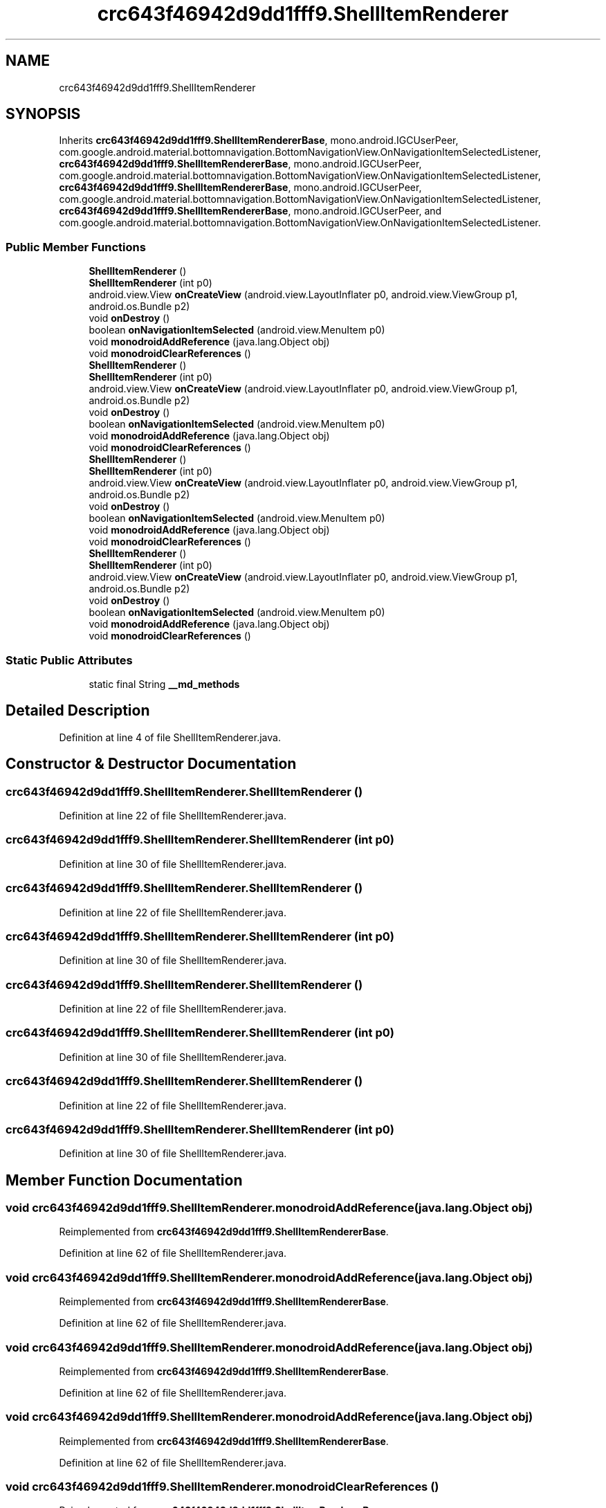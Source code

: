.TH "crc643f46942d9dd1fff9.ShellItemRenderer" 3 "Thu Apr 29 2021" "Version 1.0" "Green Quake" \" -*- nroff -*-
.ad l
.nh
.SH NAME
crc643f46942d9dd1fff9.ShellItemRenderer
.SH SYNOPSIS
.br
.PP
.PP
Inherits \fBcrc643f46942d9dd1fff9\&.ShellItemRendererBase\fP, mono\&.android\&.IGCUserPeer, com\&.google\&.android\&.material\&.bottomnavigation\&.BottomNavigationView\&.OnNavigationItemSelectedListener, \fBcrc643f46942d9dd1fff9\&.ShellItemRendererBase\fP, mono\&.android\&.IGCUserPeer, com\&.google\&.android\&.material\&.bottomnavigation\&.BottomNavigationView\&.OnNavigationItemSelectedListener, \fBcrc643f46942d9dd1fff9\&.ShellItemRendererBase\fP, mono\&.android\&.IGCUserPeer, com\&.google\&.android\&.material\&.bottomnavigation\&.BottomNavigationView\&.OnNavigationItemSelectedListener, \fBcrc643f46942d9dd1fff9\&.ShellItemRendererBase\fP, mono\&.android\&.IGCUserPeer, and com\&.google\&.android\&.material\&.bottomnavigation\&.BottomNavigationView\&.OnNavigationItemSelectedListener\&.
.SS "Public Member Functions"

.in +1c
.ti -1c
.RI "\fBShellItemRenderer\fP ()"
.br
.ti -1c
.RI "\fBShellItemRenderer\fP (int p0)"
.br
.ti -1c
.RI "android\&.view\&.View \fBonCreateView\fP (android\&.view\&.LayoutInflater p0, android\&.view\&.ViewGroup p1, android\&.os\&.Bundle p2)"
.br
.ti -1c
.RI "void \fBonDestroy\fP ()"
.br
.ti -1c
.RI "boolean \fBonNavigationItemSelected\fP (android\&.view\&.MenuItem p0)"
.br
.ti -1c
.RI "void \fBmonodroidAddReference\fP (java\&.lang\&.Object obj)"
.br
.ti -1c
.RI "void \fBmonodroidClearReferences\fP ()"
.br
.ti -1c
.RI "\fBShellItemRenderer\fP ()"
.br
.ti -1c
.RI "\fBShellItemRenderer\fP (int p0)"
.br
.ti -1c
.RI "android\&.view\&.View \fBonCreateView\fP (android\&.view\&.LayoutInflater p0, android\&.view\&.ViewGroup p1, android\&.os\&.Bundle p2)"
.br
.ti -1c
.RI "void \fBonDestroy\fP ()"
.br
.ti -1c
.RI "boolean \fBonNavigationItemSelected\fP (android\&.view\&.MenuItem p0)"
.br
.ti -1c
.RI "void \fBmonodroidAddReference\fP (java\&.lang\&.Object obj)"
.br
.ti -1c
.RI "void \fBmonodroidClearReferences\fP ()"
.br
.ti -1c
.RI "\fBShellItemRenderer\fP ()"
.br
.ti -1c
.RI "\fBShellItemRenderer\fP (int p0)"
.br
.ti -1c
.RI "android\&.view\&.View \fBonCreateView\fP (android\&.view\&.LayoutInflater p0, android\&.view\&.ViewGroup p1, android\&.os\&.Bundle p2)"
.br
.ti -1c
.RI "void \fBonDestroy\fP ()"
.br
.ti -1c
.RI "boolean \fBonNavigationItemSelected\fP (android\&.view\&.MenuItem p0)"
.br
.ti -1c
.RI "void \fBmonodroidAddReference\fP (java\&.lang\&.Object obj)"
.br
.ti -1c
.RI "void \fBmonodroidClearReferences\fP ()"
.br
.ti -1c
.RI "\fBShellItemRenderer\fP ()"
.br
.ti -1c
.RI "\fBShellItemRenderer\fP (int p0)"
.br
.ti -1c
.RI "android\&.view\&.View \fBonCreateView\fP (android\&.view\&.LayoutInflater p0, android\&.view\&.ViewGroup p1, android\&.os\&.Bundle p2)"
.br
.ti -1c
.RI "void \fBonDestroy\fP ()"
.br
.ti -1c
.RI "boolean \fBonNavigationItemSelected\fP (android\&.view\&.MenuItem p0)"
.br
.ti -1c
.RI "void \fBmonodroidAddReference\fP (java\&.lang\&.Object obj)"
.br
.ti -1c
.RI "void \fBmonodroidClearReferences\fP ()"
.br
.in -1c
.SS "Static Public Attributes"

.in +1c
.ti -1c
.RI "static final String \fB__md_methods\fP"
.br
.in -1c
.SH "Detailed Description"
.PP 
Definition at line 4 of file ShellItemRenderer\&.java\&.
.SH "Constructor & Destructor Documentation"
.PP 
.SS "crc643f46942d9dd1fff9\&.ShellItemRenderer\&.ShellItemRenderer ()"

.PP
Definition at line 22 of file ShellItemRenderer\&.java\&.
.SS "crc643f46942d9dd1fff9\&.ShellItemRenderer\&.ShellItemRenderer (int p0)"

.PP
Definition at line 30 of file ShellItemRenderer\&.java\&.
.SS "crc643f46942d9dd1fff9\&.ShellItemRenderer\&.ShellItemRenderer ()"

.PP
Definition at line 22 of file ShellItemRenderer\&.java\&.
.SS "crc643f46942d9dd1fff9\&.ShellItemRenderer\&.ShellItemRenderer (int p0)"

.PP
Definition at line 30 of file ShellItemRenderer\&.java\&.
.SS "crc643f46942d9dd1fff9\&.ShellItemRenderer\&.ShellItemRenderer ()"

.PP
Definition at line 22 of file ShellItemRenderer\&.java\&.
.SS "crc643f46942d9dd1fff9\&.ShellItemRenderer\&.ShellItemRenderer (int p0)"

.PP
Definition at line 30 of file ShellItemRenderer\&.java\&.
.SS "crc643f46942d9dd1fff9\&.ShellItemRenderer\&.ShellItemRenderer ()"

.PP
Definition at line 22 of file ShellItemRenderer\&.java\&.
.SS "crc643f46942d9dd1fff9\&.ShellItemRenderer\&.ShellItemRenderer (int p0)"

.PP
Definition at line 30 of file ShellItemRenderer\&.java\&.
.SH "Member Function Documentation"
.PP 
.SS "void crc643f46942d9dd1fff9\&.ShellItemRenderer\&.monodroidAddReference (java\&.lang\&.Object obj)"

.PP
Reimplemented from \fBcrc643f46942d9dd1fff9\&.ShellItemRendererBase\fP\&.
.PP
Definition at line 62 of file ShellItemRenderer\&.java\&.
.SS "void crc643f46942d9dd1fff9\&.ShellItemRenderer\&.monodroidAddReference (java\&.lang\&.Object obj)"

.PP
Reimplemented from \fBcrc643f46942d9dd1fff9\&.ShellItemRendererBase\fP\&.
.PP
Definition at line 62 of file ShellItemRenderer\&.java\&.
.SS "void crc643f46942d9dd1fff9\&.ShellItemRenderer\&.monodroidAddReference (java\&.lang\&.Object obj)"

.PP
Reimplemented from \fBcrc643f46942d9dd1fff9\&.ShellItemRendererBase\fP\&.
.PP
Definition at line 62 of file ShellItemRenderer\&.java\&.
.SS "void crc643f46942d9dd1fff9\&.ShellItemRenderer\&.monodroidAddReference (java\&.lang\&.Object obj)"

.PP
Reimplemented from \fBcrc643f46942d9dd1fff9\&.ShellItemRendererBase\fP\&.
.PP
Definition at line 62 of file ShellItemRenderer\&.java\&.
.SS "void crc643f46942d9dd1fff9\&.ShellItemRenderer\&.monodroidClearReferences ()"

.PP
Reimplemented from \fBcrc643f46942d9dd1fff9\&.ShellItemRendererBase\fP\&.
.PP
Definition at line 69 of file ShellItemRenderer\&.java\&.
.SS "void crc643f46942d9dd1fff9\&.ShellItemRenderer\&.monodroidClearReferences ()"

.PP
Reimplemented from \fBcrc643f46942d9dd1fff9\&.ShellItemRendererBase\fP\&.
.PP
Definition at line 69 of file ShellItemRenderer\&.java\&.
.SS "void crc643f46942d9dd1fff9\&.ShellItemRenderer\&.monodroidClearReferences ()"

.PP
Reimplemented from \fBcrc643f46942d9dd1fff9\&.ShellItemRendererBase\fP\&.
.PP
Definition at line 69 of file ShellItemRenderer\&.java\&.
.SS "void crc643f46942d9dd1fff9\&.ShellItemRenderer\&.monodroidClearReferences ()"

.PP
Reimplemented from \fBcrc643f46942d9dd1fff9\&.ShellItemRendererBase\fP\&.
.PP
Definition at line 69 of file ShellItemRenderer\&.java\&.
.SS "android\&.view\&.View crc643f46942d9dd1fff9\&.ShellItemRenderer\&.onCreateView (android\&.view\&.LayoutInflater p0, android\&.view\&.ViewGroup p1, android\&.os\&.Bundle p2)"

.PP
Definition at line 38 of file ShellItemRenderer\&.java\&.
.SS "android\&.view\&.View crc643f46942d9dd1fff9\&.ShellItemRenderer\&.onCreateView (android\&.view\&.LayoutInflater p0, android\&.view\&.ViewGroup p1, android\&.os\&.Bundle p2)"

.PP
Definition at line 38 of file ShellItemRenderer\&.java\&.
.SS "android\&.view\&.View crc643f46942d9dd1fff9\&.ShellItemRenderer\&.onCreateView (android\&.view\&.LayoutInflater p0, android\&.view\&.ViewGroup p1, android\&.os\&.Bundle p2)"

.PP
Definition at line 38 of file ShellItemRenderer\&.java\&.
.SS "android\&.view\&.View crc643f46942d9dd1fff9\&.ShellItemRenderer\&.onCreateView (android\&.view\&.LayoutInflater p0, android\&.view\&.ViewGroup p1, android\&.os\&.Bundle p2)"

.PP
Definition at line 38 of file ShellItemRenderer\&.java\&.
.SS "void crc643f46942d9dd1fff9\&.ShellItemRenderer\&.onDestroy ()"

.PP
Reimplemented from \fBcrc643f46942d9dd1fff9\&.ShellItemRendererBase\fP\&.
.PP
Definition at line 46 of file ShellItemRenderer\&.java\&.
.SS "void crc643f46942d9dd1fff9\&.ShellItemRenderer\&.onDestroy ()"

.PP
Reimplemented from \fBcrc643f46942d9dd1fff9\&.ShellItemRendererBase\fP\&.
.PP
Definition at line 46 of file ShellItemRenderer\&.java\&.
.SS "void crc643f46942d9dd1fff9\&.ShellItemRenderer\&.onDestroy ()"

.PP
Reimplemented from \fBcrc643f46942d9dd1fff9\&.ShellItemRendererBase\fP\&.
.PP
Definition at line 46 of file ShellItemRenderer\&.java\&.
.SS "void crc643f46942d9dd1fff9\&.ShellItemRenderer\&.onDestroy ()"

.PP
Reimplemented from \fBcrc643f46942d9dd1fff9\&.ShellItemRendererBase\fP\&.
.PP
Definition at line 46 of file ShellItemRenderer\&.java\&.
.SS "boolean crc643f46942d9dd1fff9\&.ShellItemRenderer\&.onNavigationItemSelected (android\&.view\&.MenuItem p0)"

.PP
Definition at line 54 of file ShellItemRenderer\&.java\&.
.SS "boolean crc643f46942d9dd1fff9\&.ShellItemRenderer\&.onNavigationItemSelected (android\&.view\&.MenuItem p0)"

.PP
Definition at line 54 of file ShellItemRenderer\&.java\&.
.SS "boolean crc643f46942d9dd1fff9\&.ShellItemRenderer\&.onNavigationItemSelected (android\&.view\&.MenuItem p0)"

.PP
Definition at line 54 of file ShellItemRenderer\&.java\&.
.SS "boolean crc643f46942d9dd1fff9\&.ShellItemRenderer\&.onNavigationItemSelected (android\&.view\&.MenuItem p0)"

.PP
Definition at line 54 of file ShellItemRenderer\&.java\&.
.SH "Member Data Documentation"
.PP 
.SS "static final String crc643f46942d9dd1fff9\&.ShellItemRenderer\&.__md_methods\fC [static]\fP"
@hide 
.PP
Definition at line 11 of file ShellItemRenderer\&.java\&.

.SH "Author"
.PP 
Generated automatically by Doxygen for Green Quake from the source code\&.
